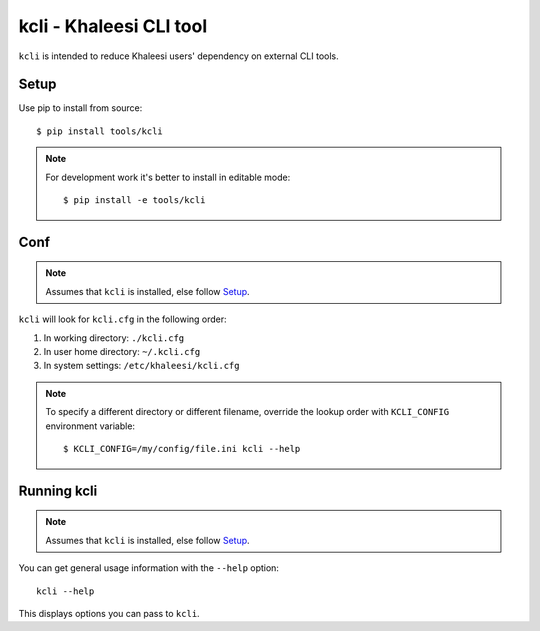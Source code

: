 ========================
kcli - Khaleesi CLI tool
========================

``kcli`` is intended to reduce Khaleesi users' dependency on external CLI tools.

Setup
=====

Use pip to install from source::

  $ pip install tools/kcli

.. note:: For development work it's better to install in editable mode::

  $ pip install -e tools/kcli

Conf
====

.. note:: Assumes that ``kcli`` is installed, else follow Setup_.

``kcli`` will look for ``kcli.cfg`` in the following order:

#. In working directory: ``./kcli.cfg``
#. In user home directory: ``~/.kcli.cfg``
#. In system settings: ``/etc/khaleesi/kcli.cfg``

.. note:: To specify a different directory or different filename, override the
 lookup order with ``KCLI_CONFIG`` environment variable::

    $ KCLI_CONFIG=/my/config/file.ini kcli --help

Running kcli
============

.. note:: Assumes that ``kcli`` is installed, else follow Setup_.

You can get general usage information with the ``--help`` option::

  kcli --help

This displays options you can pass to ``kcli``.

